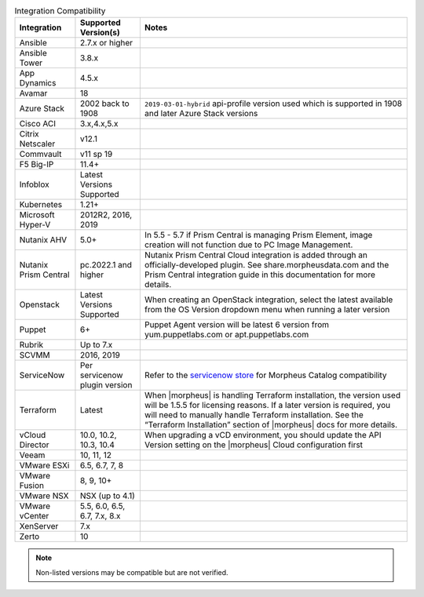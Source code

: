 .. list-table:: Integration Compatibility
  :widths: auto
  :header-rows: 1

  * - Integration
    - Supported Version(s)
    - Notes
  * - Ansible
    - 2.7.x or higher
    -
  * - Ansible Tower
    - 3.8.x
    -
  * - App Dynamics
    - 4.5.x
    -
  * - Avamar
    - 18
    -
  * - Azure Stack
    - 2002 back to 1908
    - ``2019-03-01-hybrid`` api-profile version used which is supported in 1908 and later Azure Stack versions
  * - Cisco ACI
    - 3.x,4.x,5.x
    -
  * - Citrix Netscaler
    - v12.1
    -
  * - Commvault
    - v11 sp 19
    -
  * - F5 Big-IP
    - 11.4+
    -
  * - Infoblox
    - Latest Versions Supported
    -
  * - Kubernetes
    - 1.21+
    -
  * - Microsoft Hyper-V
    - 2012R2, 2016, 2019
    -
  * - Nutanix AHV
    - 5.0+
    - In 5.5 - 5.7 if Prism Central is managing Prism Element, image creation will not function due to PC Image Management.
  * - Nutanix Prism Central
    - pc.2022.1 and higher
    - Nutanix Prism Central Cloud integration is added through an officially-developed plugin. See share.morpheusdata.com and the Prism Central integration guide in this documentation for more details.
  * - Openstack
    - Latest Versions Supported
    - When creating an OpenStack integration, select the latest available from the OS Version dropdown menu when running a later version
  * - Puppet
    - 6+
    - Puppet Agent version will be latest 6 version from yum.puppetlabs.com or apt.puppetlabs.com
  * - Rubrik
    - Up to 7.x
    -
  * - SCVMM
    - 2016, 2019
    -
  * - ServiceNow
    - Per servicenow plugin version
    - Refer to the `servicenow store <https://store.servicenow.com/sn_appstore_store.do#!/store/application/8d8b6bbf0ff07e009c84306be1050e67>`_  for Morpheus Catalog compatibility
  * - Terraform
    - Latest
    - When |morpheus| is handling Terraform installation, the version used will be 1.5.5 for licensing reasons. If a later version is required, you will need to manually handle Terraform installation. See the “Terraform Installation” section of |morpheus| docs for more details.
  * - vCloud Director
    - 10.0, 10.2, 10.3, 10.4
    - When upgrading a vCD environment, you should update the API Version setting on the |morpheus| Cloud configuration first
  * - Veeam
    - 10, 11, 12
    -
  * - VMware ESXi
    - 6.5, 6.7, 7, 8
    -
  * - VMware Fusion
    - 8, 9, 10+
    -
  * - VMware NSX
    - NSX (up to 4.1)
    -
  * - VMware vCenter
    - 5.5, 6.0, 6.5, 6.7, 7.x, 8.x
    -
  * - XenServer
    - 7.x
    -
  * - Zerto
    - 10
    -

.. note:: Non-listed versions may be compatible but are not verified.
